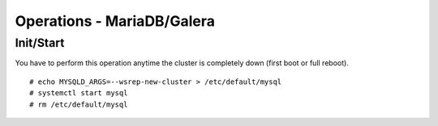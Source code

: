 Operations - MariaDB/Galera
***************************

Init/Start
==========

You have to perform this operation anytime the cluster is completely
down (first boot or full reboot).

::

    # echo MYSQLD_ARGS=--wsrep-new-cluster > /etc/default/mysql
    # systemctl start mysql
    # rm /etc/default/mysql

